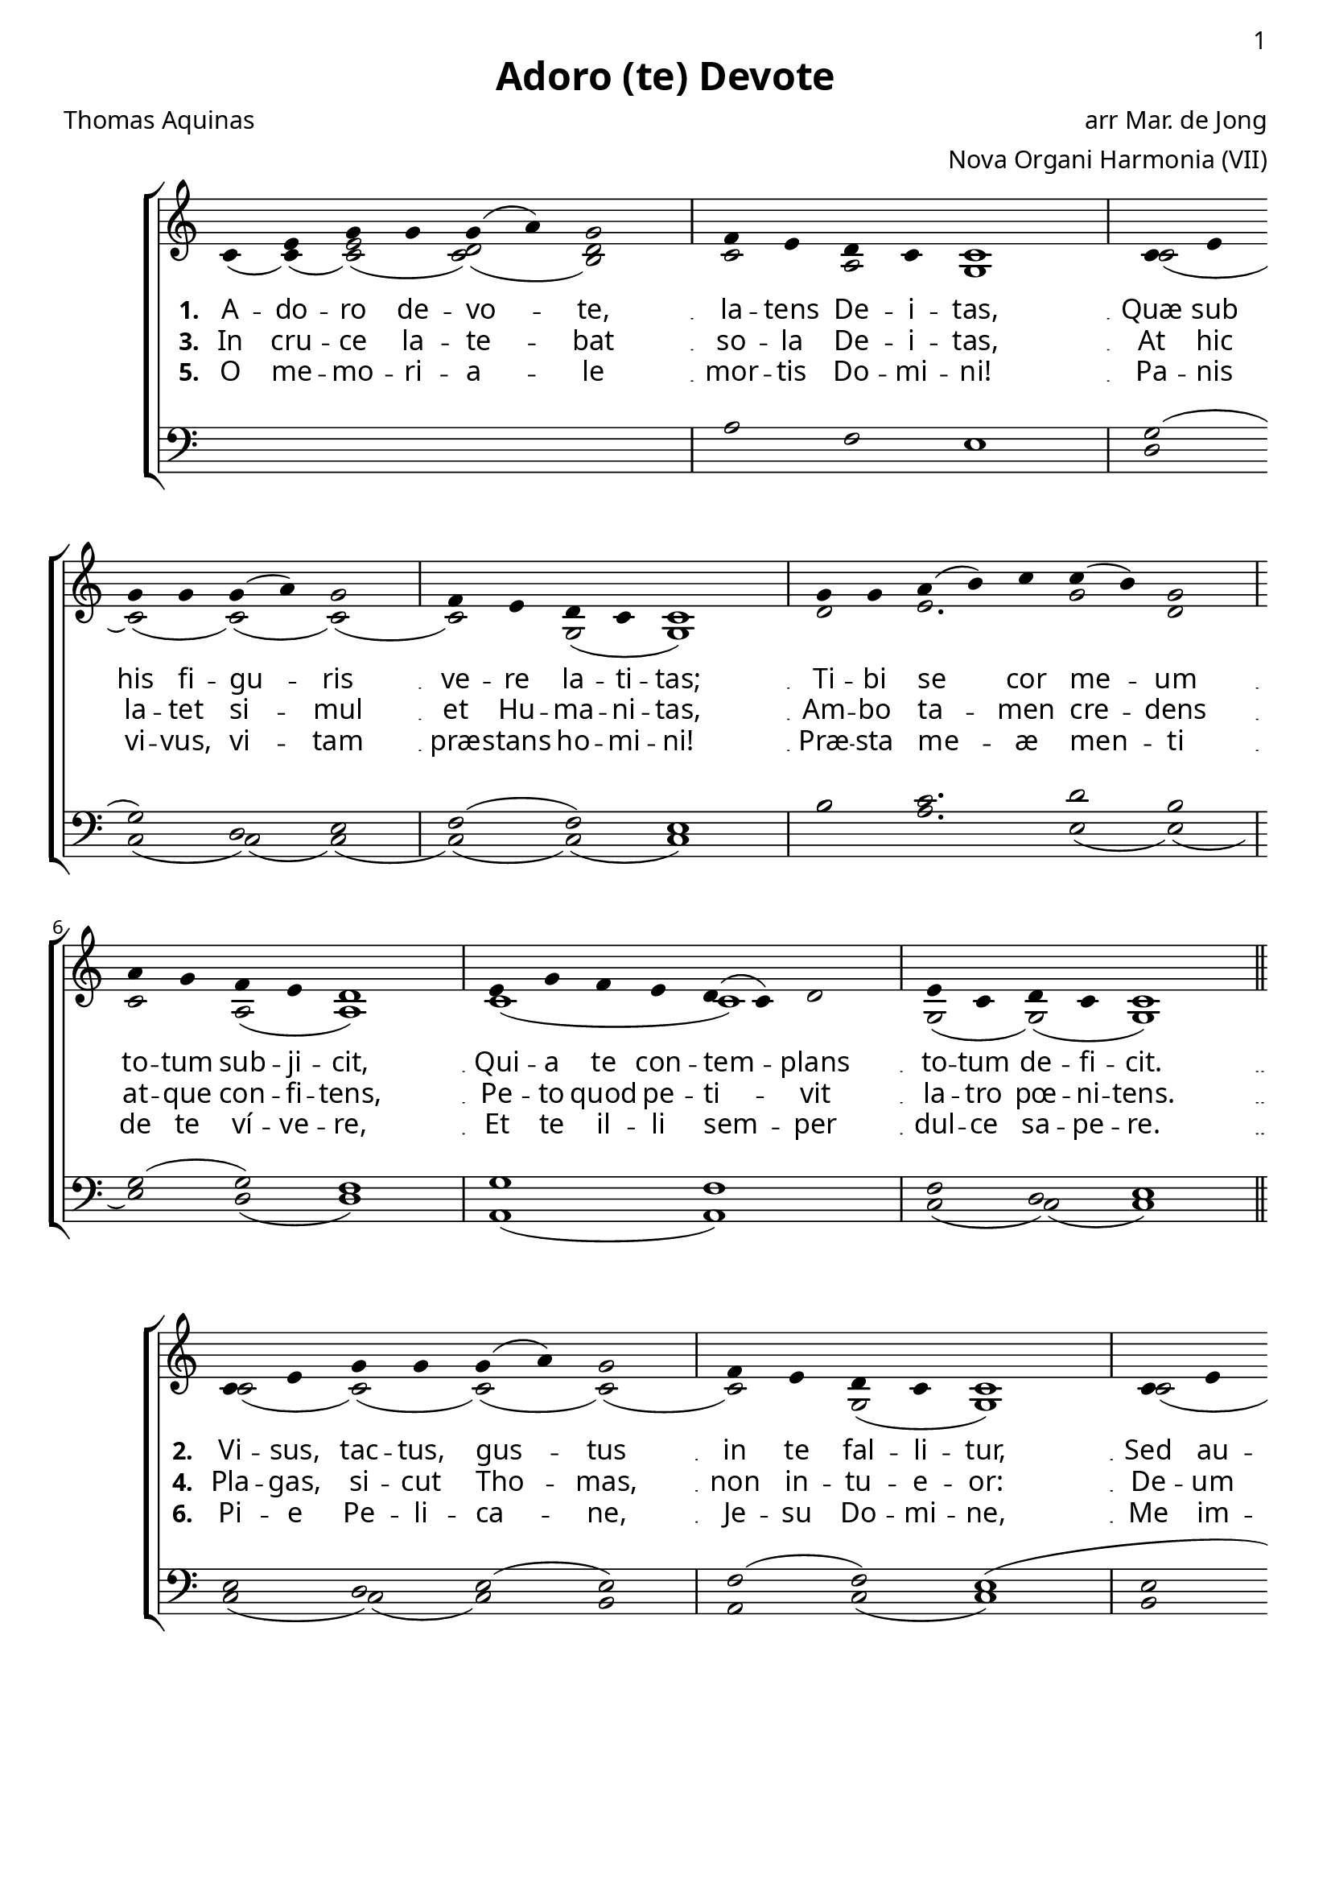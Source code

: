 \version "2.12.3"

\paper
{
        #(set-paper-size "a4")
	#(define fonts
	 (make-pango-font-tree "LinuxLibertineO"
	 		       "Lucida Sans"
			       "Nimbus Mono"
			       (/ 20 20)))
    %indent = 0.0
    %line-width = 185 \mm
    %between-system-space = 5 \mm
    between-system-padding = #1
    ragged-bottom = ##t
    %top-margin = 0.1 \mm
    %bottom-margin = 0.1 \mm
    %foot-separation = 0.1 \mm
    %head-separation = 0.1 \mm
    %before-title-space = 0.1 \mm
    %between-title-space = 0.1 \mm
    %after-title-space = 0.1 \mm
    %paper-height = 32 \cm
    %print-page-number = ##t
    print-first-page-number = ##t
    %ragged-last-bottom
    %horizontal-shift
    %system-count
    %left-margin
    %paper-width
    %printallheaders
    %systemSeparatorMarkup
}


%#(set-global-staff-size 23)

\header {
        title = "Adoro (te) Devote"
        poet = "Thomas Aquinas"
%        meter = "translation G M Hopkins"
        composer = "arr Mar. de Jong"
        arranger = "Nova Organi Harmonia (VII)"
        tagline = "Transcribed by V. Brandt, 2011 - http://brandt.id.au - This edition may be edited, copied and distributed."
}

global = {
       \key d \major
}

chant = \relative c' {
        \voiceOne
        \time 8/4
        d4 fis a a a( b) a2 
        g4 fis e d d1 \bar "|"
        d4 fis \break a a a( b) a2 
        g4 fis e d d1 \bar "|"
        \time 9/4 a'4 a b( cis) d d( cis) a2 
        \break 
        \time 8/4 b4 a g fis e1 \bar "|"
        fis4 a g fis e( d) e2 
        fis4 d e d d1 \bar "||"
        } 	


chantamen = \relative c' {
        \voiceOne
        \time 8/4
        d4 fis a a a( b) a2
        g4 fis e d d1 \bar "|"
        d4 fis a a a( b) a2
        g4 fis e d d1 \bar "|"
        \time 9/4 a'4 a b( cis) d d( cis) a2 
        \time 8/4 b4 a \break g fis e1 \bar "|"
        fis4 a g fis e( d) e2
        fis4 d e d d1 \bar "||"
        \time 7/4 d4( e d) cis2( d2) \bar "|."
        } 	

alt = \relative c' {
       \voiceTwo
       d4( d)( <fis d>2)( <d e>)( <cis e>2)  
       d2 b a1
       d2( d)( d)( d2)( d2) a( a1)
       e'2 fis2. a2 e2 d2 b2( b1)
       d1( d1) a2( a)( a1)
       }

ten = \relative c' {
       \voiceThree
       s1 s1 b2 g fis1
       a2( a2) e fis2 g2( g) fis1
       cis'2 d2. e2 cis2 a2( a) g1
       a1 g1 g2) e2 fis1
       }

bass = \relative c {
       \voiceFour
       s1 s1 s1 s1
       e2 d( d)( d2)( d2)( d2)( d1)
       cis'2 b2. fis2( fis2)( fis2) e( e1)
       b1( b1) d2( d)( d1)
       }

altb = \relative c' {
      \voiceTwo
d2( d2)( d2)( d2)( d2) a2( a1)
d2( d) cis d2( d2) a2( a1)
e'2 d2. e1 cis2 d2( d1)(
d2)( d2) b1 d2 a2( a1)
}

tenb = \relative c {
      \voiceThree
fis2 e fis( fis2) g2( g) fis1(
fis2( fis) e fis2 g2( g) fis1
e2 fis2. a1( a2)( a2) g1 
a2( a) g1 a2 g fis1
}

basb = \relative c {
      \voiceFour
d2( d)( d) cis2 b2 d( d1)
cis2 b( b)( b2)( b2) d2( d1)
cis2 b2. a1( a2) b( b1)(
b2) d2 e1 d2( d)( d1)
}

altc = \relative c' {
       \voiceTwo
       d4( d)( <fis d>2)( <d e>)( <cis e>2)  d2 b a1
       d2( d)( d)( d2)( d2) a2( a1)
       e'2 d2. e1 cis2 d( d1)( d2)( d) b1 d2 a( a1)
       b2. a1
       }

tenc = \relative c' {
       \voiceThree
       s1 s1 b2 g fis1( fis2)
       e2 fis2( fis2) g2( g) fis1
       e2 fis2. a1( a2)( a2) g1
       a2( a) g1 a2 g fis1
       fis2. e4 fis
       }

basc = \relative c {
       \voiceFour
       s1 s1 s1 s1 d2( d2)( d) cis2 b2 d2( d1)
       cis2 b2. a1( a2) b2( b1)( b2)
       d2 e1 d2( d)( d1) 
       b2. d1
       }


verba = \lyricmode {
     \set stanza = "1. "
 A -- do -- ro de -- vo -- te, la -- tens De -- i -- tas,
     Quæ sub his fi -- gu -- ris ve -- re la -- ti -- tas; 
     Ti -- bi se cor me -- um to -- tum sub -- ji -- cit,  
    Qui -- a te con -- tem -- plans to -- tum de -- fi -- cit.    

      }

verseii = \lyricmode {
    \set stanza = "2. "
 
Vi -- sus, tac -- tus, gus -- tus in te fal -- li -- tur,  
      Sed au -- di -- tu so -- lo tu -- to cre -- di -- tur.      
     Cre -- do quid -- quid di -- xit De -- i Fi -- li -- us;     
      Nil hoc ver -- bo ve -- ri -- tá -- tis ve -- ri -- us.     

}

verseiii = \lyricmode {
    \set stanza = "3. "

       In cru -- ce la -- te -- bat so -- la De -- i -- tas,      
     At hic la -- tet si -- mul et Hu -- ma -- ni -- tas,     
    Am -- bo ta -- men cre -- dens at -- que con -- fi -- tens,   
     Pe -- to quod pe -- ti -- vit la -- tro pœ -- ni -- tens.    

}


verseiv = \lyricmode {
    \set stanza = "4. "

    Pla -- gas, si -- cut Tho -- mas, non in -- tu -- e -- or:    
       De -- um ta -- men me -- um te con -- fi -- te -- or.      
     Fac me ti -- bi sem -- per ma -- gis cre -- de -- re,    
     In te spem ha -- be -- re, te di -- li -- ge -- re.      
}


versev = \lyricmode {
    \set stanza = "5. "

        O me -- mo -- ri -- a -- le mor -- tis Do -- mi -- ni!
    Pa -- nis vi -- vus, vi -- tam præ -- stans ho -- mi -- ni!
      Præ -- sta me -- æ men -- ti de te ví -- ve -- re,      
      Et te il -- li sem -- per dul -- ce sa -- pe -- re.     

}

versevi = \lyricmode {
    \set stanza = "6. "

        Pi -- e Pe -- li -- ca -- ne, Je -- su Do -- mi -- ne,
      Me im -- mun -- dum mun -- da tu -- o san -- gui -- ne:
      Cu -- jus u -- na stil -- la sal -- vum fa -- ce -- re      
    To -- tum mun -- dum quit ab om -- ni sce -- le -- re.    

}

versevii = \lyricmode {
   \set stanza = "7. "

     Je -- su, quem ve -- la -- tum nunc as -- pi -- ci -- o,
      O -- ro, fi -- at il -- lud quod tam si -- ti -- o:     
       Ut te re -- ve -- la -- ta cer -- nens fa -- ci -- e,      
     Vi -- su sim be -- á -- tus tu -- æ glo -- ri -- æ. A -- men     

}


\score {
        \transpose c bes,
        <<
	\new ChoirStaff <<
	    \set Score.midiInstrument = "Pipe Organ"
	    %\set Score.midiInstrument = "Choir Aahs"
	\new Staff = "plainchant" <<
          \clef treble
          \global 
          \new Voice = "melody" \chant
	  \new Lyrics \lyricsto "melody" \verba
          \new Lyrics \lyricsto "melody" \verseiii
          \new Lyrics \lyricsto "melody" \versev
          \new Voice = "alto" << \alt >>
                  >>
	\new Staff = bass <<
          \global
             \clef bass
            \new Voice = "tenors" << \ten >> 
            \new Voice = "bass" << \bass >>
	  >>
        >>
        >>
	\midi { }
	\layout{
            \context {
               \Staff
               \remove "Time_signature_engraver"
               %\remove "Bar_engraver"
               \override BarLine #'X-extent = #'(-1 . 1)
               \override Beam #'transparent = ##t
               \override Stem #'transparent = ##t
               %\override BarLine #'transparent = ##t
               %\override TupletNumber #'transparent = ##t
             }
            \context {
               \Lyrics
               \consists "Bar_engraver"
             }
	}
}

\score {
         \transpose c bes,
        <<
	         \new ChoirStaff <<
          \new Staff <<
          \global
          \clef treble
          \new Voice = "altverse" { \chant }
          \new Lyrics \lyricsto "altverse" \verseii
          \new Lyrics \lyricsto "altverse" \verseiv
          \new Lyrics \lyricsto "altverse" \versevi
          \new Voice = "altalto" << \altb >>
          >>
          \new Staff <<
          \global
          \clef bass
          \new Voice = "altten" \tenb
          \new Voice = "altbas" \basb
          >>
>>
>>
	\midi { }
	\layout{
            \context {
               \Staff
               \remove "Time_signature_engraver"
               %\remove "Bar_engraver"
               %\override BarLine #'X-extent = #'(-1 . 1)
               \override Beam #'transparent = ##t
               \override Stem #'transparent = ##t
               %\override BarLine #'transparent = ##t
               %\override TupletNumber #'transparent = ##t
             }
            \context {
               \Lyrics
               \consists "Bar_engraver"
             }
	}

}
 

\score {
         \transpose c bes,
        <<
	         \new ChoirStaff <<
          \new Staff <<
          \global
          \clef treble
          \new Voice = "lastverse" { \chantamen }
          \new Lyrics \lyricsto "lastverse" \versevii
          \new Voice = "altalto" << \altc >>
          >>
          \new Staff <<
          \global
          \clef bass
          \new Voice = "altten" \tenc
          \new Voice = "altbas" \basc
          >>
>>
>>
	\midi { }
	\layout{
            \context {
               \Staff
               \remove "Time_signature_engraver"
               %\remove "Bar_engraver"
               %\override BarLine #'X-extent = #'(-1 . 1)
               \override Beam #'transparent = ##t
               \override Stem #'transparent = ##t
               %\override BarLine #'transparent = ##t
               %\override TupletNumber #'transparent = ##t
             }
            \context {
               \Lyrics
               \consists "Bar_engraver"
             }
	}

}
 

%\markup
%{
%    \column
%    {
%	\line{\italic Text: Thomas Aquinas}
%	%\line{\italic Music: }
%	\line{\italic Arrangement: Mar. de Jong (?)}
%	%\line{\italic {Words and Music:} }
%	%\line{\italic {Tune Name:} }
%	%\line{\italic {Poetic Meter:} }
%	\line{\italic Source: Nova Organi Harmonia}
%    }
%}
